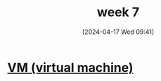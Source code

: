 :PROPERTIES:
:ID:       1321ad47-53d3-4479-8dd9-bd0b56d1ad88
:END:
#+title: week 7
#+date: [2024-04-17 Wed 09:41]
#+startup: overview

* [[id:e626a575-ab78-45d0-b865-574cc5d740a9][VM (virtual machine)]]

